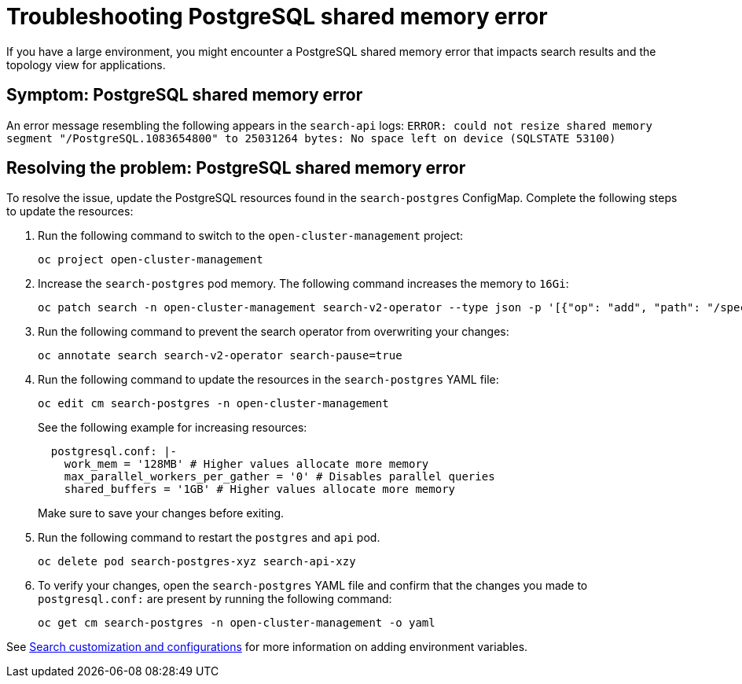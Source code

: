 [#troubleshooting-shared-memory]
= Troubleshooting PostgreSQL shared memory error

If you have a large environment, you might encounter a PostgreSQL shared memory error that impacts search results and the topology view for applications.
 
[#symptom-shared-memory]
== Symptom: PostgreSQL shared memory error

An error message resembling the following appears in the `search-api` logs: `ERROR: could not resize shared memory segment "/PostgreSQL.1083654800" to 25031264 bytes: No space left on device (SQLSTATE 53100)`

[#resolving-shared-memory]
== Resolving the problem: PostgreSQL shared memory error

To resolve the issue, update the PostgreSQL resources found in the `search-postgres` ConfigMap. Complete the following steps to update the resources:

. Run the following command to switch to the `open-cluster-management` project:

+
[source,bash]
----
oc project open-cluster-management
----

. Increase the `search-postgres` pod memory. The following command increases the memory to `16Gi`:

+
[source,bash]
----
oc patch search -n open-cluster-management search-v2-operator --type json -p '[{"op": "add", "path": "/spec/deployments/database/resources", "value": {"limits": {"memory": "16Gi"}, "requests": {"memory": "32Mi", "cpu": "25m"}}}]'
----

. Run the following command to prevent the search operator from overwriting your changes:

+
[source,bash]
----
oc annotate search search-v2-operator search-pause=true
----

. Run the following command to update the resources in the `search-postgres` YAML file:

+
[source,bash]
----
oc edit cm search-postgres -n open-cluster-management
----
+
See the following example for increasing resources:

+
[source,yaml]
----
  postgresql.conf: |-
    work_mem = '128MB' # Higher values allocate more memory
    max_parallel_workers_per_gather = '0' # Disables parallel queries
    shared_buffers = '1GB' # Higher values allocate more memory
----
+
Make sure to save your changes before exiting.

. Run the following command to restart the `postgres` and `api` pod.

+
[source,bash]
----
oc delete pod search-postgres-xyz search-api-xzy
----

. To verify your changes, open the `search-postgres` YAML file and confirm that the changes you made to `postgresql.conf:` are present by running the following command:

+
[source,bash]
----
oc get cm search-postgres -n open-cluster-management -o yaml
----

See link:../console/search_console.adoc#search-customization[Search customization and configurations] for more information on adding environment variables.
